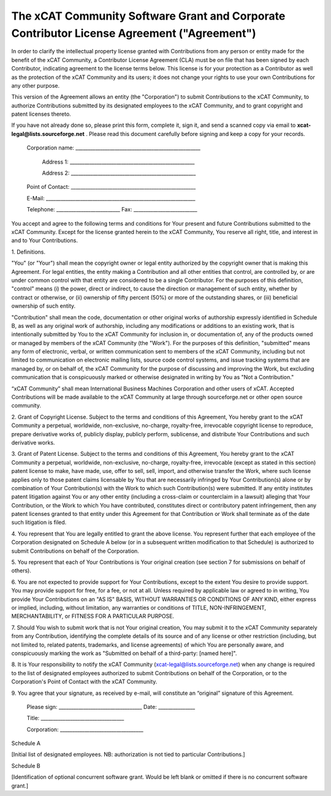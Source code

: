 .. _xcat-corporate-contributor-license-label:

The xCAT Community Software Grant and Corporate Contributor License Agreement ("Agreement")
-------------------------------------------------------------------------------------------

In order to clarify the intellectual property license granted with Contributions from any person or entity made for the benefit of the xCAT Community, a Contributor License Agreement (CLA) must be on file that has been signed by each Contributor, indicating agreement to the license terms below. This license is for your protection as a Contributor as well as the protection of the xCAT Community and its users; it does not change your rights to use your own Contributions for any other purpose. 

This version of the Agreement allows an entity (the "Corporation") to submit Contributions to the xCAT Community, to authorize Contributions submitted by its designated employees to the xCAT Community, and to grant copyright and patent licenses thereto. 

If you have not already done so, please print this form, complete it, sign it, and send a scanned copy via email to **xcat-legal@lists.sourceforge.net** . Please read this document carefully before signing and keep a copy for your records.

    Corporation name: ___________________________________________________


           Address 1: ___________________________________________________


           Address 2: ___________________________________________________


    Point of Contact: ___________________________________________________
    

    E-Mail: _____________________________________________________________


    Telephone: __________________________ Fax: __________________________

  
You accept and agree to the following terms and conditions for Your present and future Contributions submitted to the xCAT Community. Except for the license granted herein to the xCAT Community, You reserve all right, title, and interest in and to Your Contributions. 

  
1\. Definitions. 

"You" (or "Your") shall mean the copyright owner or legal entity authorized by the copyright owner that is making this Agreement. For legal entities, the entity making a Contribution and all other entities that control, are controlled by, or are under common control with that entity are considered to be a single Contributor. For the purposes of this definition, "control" means (i) the power, direct or indirect, to cause the direction or management of such entity, whether by contract or otherwise, or (ii) ownership of fifty percent (50%) or more of the outstanding shares, or (iii) beneficial ownership of such entity. 

"Contribution" shall mean the code, documentation or other original works of authorship expressly identified in Schedule B, as well as any original work of authorship, including any modifications or additions to an existing work, that is intentionally submitted by You to the xCAT Community for inclusion in, or documentation of, any of the products owned or managed by members of the xCAT Community (the "Work"). For the purposes of this definition, "submitted" means any form of electronic, verbal, or written communication sent to members of the xCAT Community, including but not limited to communication on electronic mailing lists, source code control systems, and issue tracking systems that are managed by, or on behalf of, the xCAT Community for the purpose of discussing and improving the Work, but excluding communication that is conspicuously marked or otherwise designated in writing by You as "Not a Contribution." 

“xCAT Community” shall mean International Business Machines Corporation and other users of xCAT. Accepted Contributions will be made available to the xCAT Community at large through sourceforge.net or other open source community. 

  
2\. Grant of Copyright License. Subject to the terms and conditions of this Agreement, You hereby grant to the xCAT Community a perpetual, worldwide, non-exclusive, no-charge, royalty-free, irrevocable copyright license to reproduce, prepare derivative works of, publicly display, publicly perform, sublicense, and distribute Your Contributions and such derivative works. 

  
3\. Grant of Patent License. Subject to the terms and conditions of this Agreement, You hereby grant to the xCAT Community a perpetual, worldwide, non-exclusive, no-charge, royalty-free, irrevocable (except as stated in this section) patent license to make, have made, use, offer to sell, sell, import, and otherwise transfer the Work, where such license applies only to those patent claims licensable by You that are necessarily infringed by Your Contribution(s) alone or by combination of Your Contribution(s) with the Work to which such Contribution(s) were submitted. If any entity institutes patent litigation against You or any other entity (including a cross-claim or counterclaim in a lawsuit) alleging that Your Contribution, or the Work to which You have contributed, constitutes direct or contributory patent infringement, then any patent licenses granted to that entity under this Agreement for that Contribution or Work shall terminate as of the date such litigation is filed. 

  
4\. You represent that You are legally entitled to grant the above license. You represent further that each employee of the Corporation designated on Schedule A below (or in a subsequent written modification to that Schedule) is authorized to submit Contributions on behalf of the Corporation. 

  
5\. You represent that each of Your Contributions is Your original creation (see section 7 for submissions on behalf of others). 

  
6\. You are not expected to provide support for Your Contributions, except to the extent You desire to provide support. You may provide support for free, for a fee, or not at all. Unless required by applicable law or agreed to in writing, You provide Your Contributions on an "AS IS" BASIS, WITHOUT WARRANTIES OR CONDITIONS OF ANY KIND, either express or implied, including, without limitation, any warranties or conditions of TITLE, NON-INFRINGEMENT, MERCHANTABILITY, or FITNESS FOR A PARTICULAR PURPOSE. 

  
7\. Should You wish to submit work that is not Your original creation, You may submit it to the xCAT Community separately from any Contribution, identifying the complete details of its source and of any license or other restriction (including, but not limited to, related patents, trademarks, and license agreements) of which You are personally aware, and conspicuously marking the work as "Submitted on behalf of a third-party: [named here]". 

  
8\. It is Your responsibility to notify the xCAT Community (xcat-legal@lists.sourceforge.net) when any change is required to the list of designated employees authorized to submit Contributions on behalf of the Corporation, or to the Corporation's Point of Contact with the xCAT Community. 

  
9\. You agree that your signature, as received by e-mail, will constitute an “original” signature of this Agreement. 

  

    
    
    
    Please sign: __________________________________   Date: _______________
    
    
    Title: __________________________________
    
    
    Corporation: __________________________________
    

  


  


Schedule A 

  
[Initial list of designated employees. NB: authorization is not tied to particular Contributions.] 

  


  


Schedule B 

  
[Identification of optional concurrent software grant. Would be left blank or omitted if there is no concurrent software grant.] 

